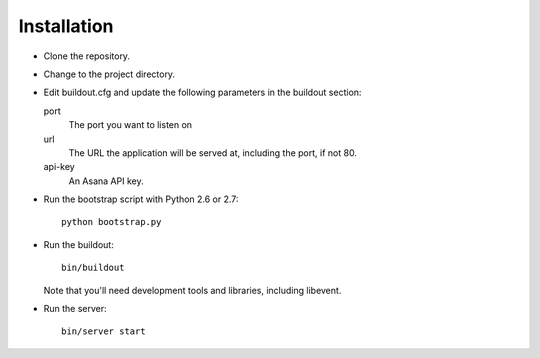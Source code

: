 Installation
============

- Clone the repository.

- Change to the project directory.

- Edit buildout.cfg and update the following parameters in the
  buildout section:

  port
    The port you want to listen on

  url
    The URL the application will be served at, including the port, if
    not 80.

  api-key
    An Asana API key.

- Run the bootstrap script with Python 2.6 or 2.7::

    python bootstrap.py

- Run the buildout::

    bin/buildout

  Note that you'll need development tools and libraries, including
  libevent.

- Run the server::

    bin/server start


